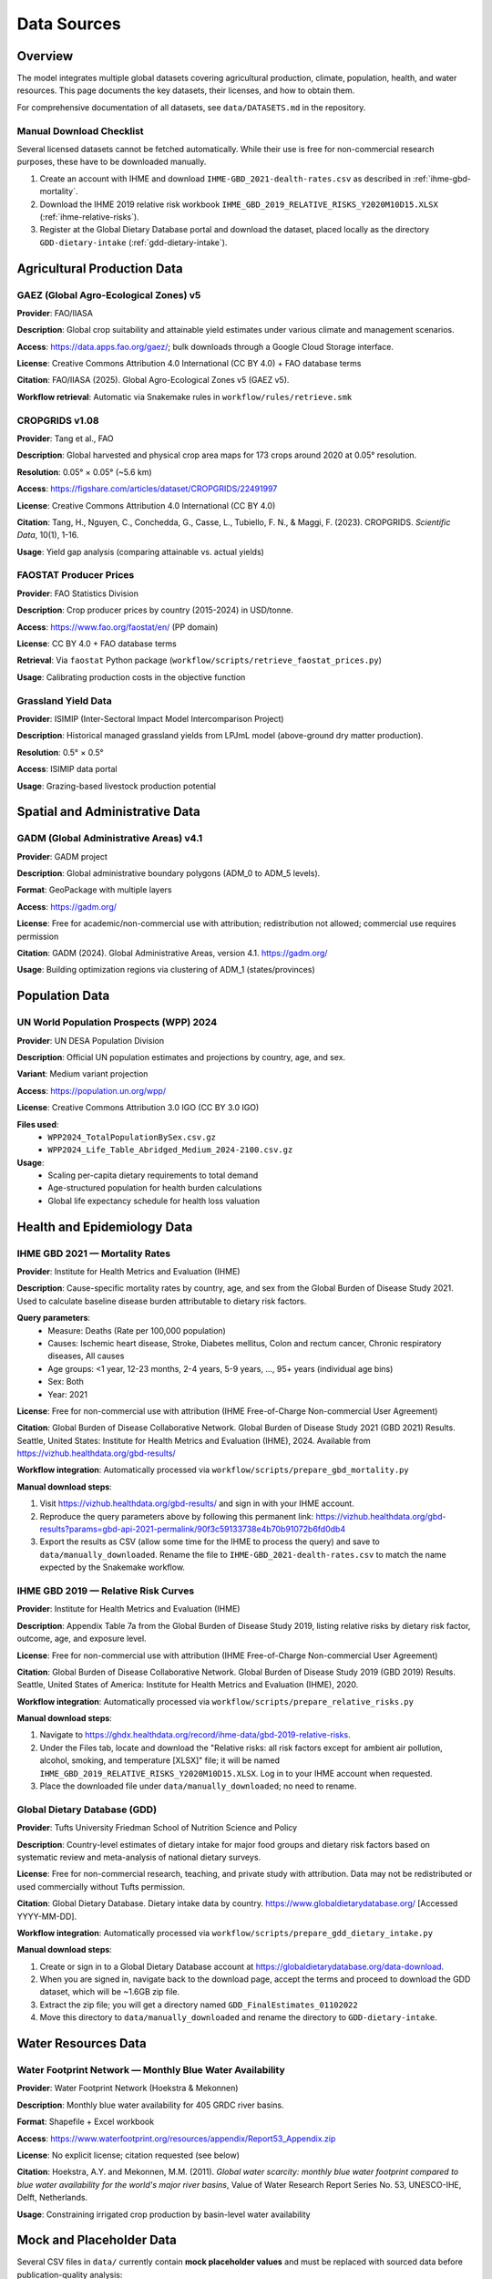 .. SPDX-FileCopyrightText: 2025 Koen van Greevenbroek
..
.. SPDX-License-Identifier: CC-BY-4.0

Data Sources
============

Overview
--------

The model integrates multiple global datasets covering agricultural production, climate, population, health, and water resources. This page documents the key datasets, their licenses, and how to obtain them.

For comprehensive documentation of all datasets, see ``data/DATASETS.md`` in the repository.

.. _manual-download-checklist:

Manual Download Checklist
~~~~~~~~~~~~~~~~~~~~~~~~~

Several licensed datasets cannot be fetched automatically. While their use is free for non-commercial research purposes, these have to be downloaded manually.

1. Create an account with IHME and download ``IHME-GBD_2021-dealth-rates.csv`` as described in :ref:`ihme-gbd-mortality`.
2. Download the IHME 2019 relative risk workbook ``IHME_GBD_2019_RELATIVE_RISKS_Y2020M10D15.XLSX`` (:ref:`ihme-relative-risks`).
3. Register at the Global Dietary Database portal and download the dataset, placed locally as the directory ``GDD-dietary-intake`` (:ref:`gdd-dietary-intake`).


Agricultural Production Data
----------------------------

GAEZ (Global Agro-Ecological Zones) v5
~~~~~~~~~~~~~~~~~~~~~~~~~~~~~~~~~~~~~~~

**Provider**: FAO/IIASA

**Description**: Global crop suitability and attainable yield estimates under various climate and management scenarios.

**Access**: https://data.apps.fao.org/gaez/; bulk downloads through a Google Cloud Storage interface.

**License**: Creative Commons Attribution 4.0 International (CC BY 4.0) + FAO database terms

**Citation**: FAO/IIASA (2025). Global Agro-Ecological Zones v5 (GAEZ v5).

**Workflow retrieval**: Automatic via Snakemake rules in ``workflow/rules/retrieve.smk``

CROPGRIDS v1.08
~~~~~~~~~~~~~~~

**Provider**: Tang et al., FAO

**Description**: Global harvested and physical crop area maps for 173 crops around 2020 at 0.05° resolution.

**Resolution**: 0.05° × 0.05° (~5.6 km)

**Access**: https://figshare.com/articles/dataset/CROPGRIDS/22491997

**License**: Creative Commons Attribution 4.0 International (CC BY 4.0)

**Citation**: Tang, H., Nguyen, C., Conchedda, G., Casse, L., Tubiello, F. N., & Maggi, F. (2023). CROPGRIDS. *Scientific Data*, 10(1), 1-16.

**Usage**: Yield gap analysis (comparing attainable vs. actual yields)

FAOSTAT Producer Prices
~~~~~~~~~~~~~~~~~~~~~~~~

**Provider**: FAO Statistics Division

**Description**: Crop producer prices by country (2015-2024) in USD/tonne.

**Access**: https://www.fao.org/faostat/en/ (PP domain)

**License**: CC BY 4.0 + FAO database terms

**Retrieval**: Via ``faostat`` Python package (``workflow/scripts/retrieve_faostat_prices.py``)

**Usage**: Calibrating production costs in the objective function

Grassland Yield Data
~~~~~~~~~~~~~~~~~~~~

**Provider**: ISIMIP (Inter-Sectoral Impact Model Intercomparison Project)

**Description**: Historical managed grassland yields from LPJmL model (above-ground dry matter production).

**Resolution**: 0.5° × 0.5°

**Access**: ISIMIP data portal

**Usage**: Grazing-based livestock production potential

Spatial and Administrative Data
--------------------------------

GADM (Global Administrative Areas) v4.1
~~~~~~~~~~~~~~~~~~~~~~~~~~~~~~~~~~~~~~~

**Provider**: GADM project

**Description**: Global administrative boundary polygons (ADM_0 to ADM_5 levels).

**Format**: GeoPackage with multiple layers

**Access**: https://gadm.org/

**License**: Free for academic/non-commercial use with attribution; redistribution not allowed; commercial use requires permission

**Citation**: GADM (2024). Global Administrative Areas, version 4.1. https://gadm.org/

**Usage**: Building optimization regions via clustering of ADM_1 (states/provinces)

Population Data
---------------

UN World Population Prospects (WPP) 2024
~~~~~~~~~~~~~~~~~~~~~~~~~~~~~~~~~~~~~~~~~

**Provider**: UN DESA Population Division

**Description**: Official UN population estimates and projections by country, age, and sex.

**Variant**: Medium variant projection

**Access**: https://population.un.org/wpp/

**License**: Creative Commons Attribution 3.0 IGO (CC BY 3.0 IGO)

**Files used**:
  * ``WPP2024_TotalPopulationBySex.csv.gz``
  * ``WPP2024_Life_Table_Abridged_Medium_2024-2100.csv.gz``

**Usage**:
  * Scaling per-capita dietary requirements to total demand
  * Age-structured population for health burden calculations
  * Global life expectancy schedule for health loss valuation

Health and Epidemiology Data
-----------------------------

.. _ihme-gbd-mortality:

IHME GBD 2021 — Mortality Rates
~~~~~~~~~~~~~~~~~~~~~~~~~~~~~~~~

**Provider**: Institute for Health Metrics and Evaluation (IHME)

**Description**: Cause-specific mortality rates by country, age, and sex from the Global Burden of Disease Study 2021. Used to calculate baseline disease burden attributable to dietary risk factors.

**Query parameters**:
  * Measure: Deaths (Rate per 100,000 population)
  * Causes: Ischemic heart disease, Stroke, Diabetes mellitus, Colon and rectum cancer, Chronic respiratory diseases, All causes
  * Age groups: <1 year, 12-23 months, 2-4 years, 5-9 years, ..., 95+ years (individual age bins)
  * Sex: Both
  * Year: 2021

**License**: Free for non-commercial use with attribution (IHME Free-of-Charge Non-commercial User Agreement)

**Citation**: Global Burden of Disease Collaborative Network. Global Burden of Disease Study 2021 (GBD 2021) Results. Seattle, United States: Institute for Health Metrics and Evaluation (IHME), 2024. Available from https://vizhub.healthdata.org/gbd-results/

**Workflow integration**: Automatically processed via ``workflow/scripts/prepare_gbd_mortality.py``

**Manual download steps**:

1. Visit https://vizhub.healthdata.org/gbd-results/ and sign in with your IHME account.
2. Reproduce the query parameters above by following this permanent link: https://vizhub.healthdata.org/gbd-results?params=gbd-api-2021-permalink/90f3c59133738e4b70b91072b6fd0db4
3. Export the results as CSV (allow some time for the IHME to process the query) and save to ``data/manually_downloaded``. Rename the file to ``IHME-GBD_2021-dealth-rates.csv`` to match the name expected by the Snakemake workflow.

.. _ihme-relative-risks:

IHME GBD 2019 — Relative Risk Curves
~~~~~~~~~~~~~~~~~~~~~~~~~~~~~~~~~~~~

**Provider**: Institute for Health Metrics and Evaluation (IHME)

**Description**: Appendix Table 7a from the Global Burden of Disease Study 2019, listing relative risks by dietary risk factor, outcome, age, and exposure level.

**License**: Free for non-commercial use with attribution (IHME Free-of-Charge Non-commercial User Agreement)

**Citation**: Global Burden of Disease Collaborative Network. Global Burden of Disease Study 2019 (GBD 2019) Results. Seattle, United States of America: Institute for Health Metrics and Evaluation (IHME), 2020.

**Workflow integration**: Automatically processed via ``workflow/scripts/prepare_relative_risks.py``

**Manual download steps**:

1. Navigate to https://ghdx.healthdata.org/record/ihme-data/gbd-2019-relative-risks.
2. Under the Files tab, locate and download the "Relative risks: all risk factors except for ambient air pollution, alcohol, smoking, and temperature [XLSX]" file; it will be named ``IHME_GBD_2019_RELATIVE_RISKS_Y2020M10D15.XLSX``. Log in to your IHME account when requested.
3. Place the downloaded file under ``data/manually_downloaded``; no need to rename.

.. _gdd-dietary-intake:

Global Dietary Database (GDD)
~~~~~~~~~~~~~~~~~~~~~~~~~~~~~~

**Provider**: Tufts University Friedman School of Nutrition Science and Policy

**Description**: Country-level estimates of dietary intake for major food groups and dietary risk factors based on systematic review and meta-analysis of national dietary surveys.

**License**: Free for non-commercial research, teaching, and private study with attribution. Data may not be redistributed or used commercially without Tufts permission.

**Citation**: Global Dietary Database. Dietary intake data by country. https://www.globaldietarydatabase.org/ [Accessed YYYY-MM-DD].

**Workflow integration**: Automatically processed via ``workflow/scripts/prepare_gdd_dietary_intake.py``

**Manual download steps**:

1. Create or sign in to a Global Dietary Database account at https://globaldietarydatabase.org/data-download.
2. When you are signed in, navigate back to the download page, accept the terms and proceed to download the GDD dataset, which will be ~1.6GB zip file.
3. Extract the zip file; you will get a directory named ``GDD_FinalEstimates_01102022``
4. Move this directory to ``data/manually_downloaded`` and rename the directory to ``GDD-dietary-intake``.

Water Resources Data
--------------------

Water Footprint Network — Monthly Blue Water Availability
~~~~~~~~~~~~~~~~~~~~~~~~~~~~~~~~~~~~~~~~~~~~~~~~~~~~~~~~~~

**Provider**: Water Footprint Network (Hoekstra & Mekonnen)

**Description**: Monthly blue water availability for 405 GRDC river basins.

**Format**: Shapefile + Excel workbook

**Access**: https://www.waterfootprint.org/resources/appendix/Report53_Appendix.zip

**License**: No explicit license; citation requested (see below)

**Citation**: Hoekstra, A.Y. and Mekonnen, M.M. (2011). *Global water scarcity: monthly blue water footprint compared to blue water availability for the world's major river basins*, Value of Water Research Report Series No. 53, UNESCO-IHE, Delft, Netherlands.

**Usage**: Constraining irrigated crop production by basin-level water availability

Mock and Placeholder Data
--------------------------

Several CSV files in ``data/`` currently contain **mock placeholder values** and must be replaced with sourced data before publication-quality analysis:

data/foods.csv
~~~~~~~~~~~~~~

**Status**: Mock data

**Description**: Food product definitions and processing relationships

data/food_groups.csv
~~~~~~~~~~~~~~~~~~~~

**Status**: Mock data

**Description**: Mapping of foods to dietary food groups

data/nutrition.csv
~~~~~~~~~~~~~~~~~~

**Status**: Mock data

**Description**: Nutritional composition of foods (macronutrients, micronutrients)

data/feed_conversion.csv
~~~~~~~~~~~~~~~~~~~~~~~~~

**Status**: Mock data

**Description**: Crop nutrient content for animal feed

data/feed_to_animal_products.csv
~~~~~~~~~~~~~~~~~~~~~~~~~~~~~~~~~

**Status**: Mock data

**Description**: Feed-to-product conversion ratios for livestock

Data License Summary
--------------------

Most datasets used in this project require attribution. Some disallow redistribution, meaning that food-opt cannot be distributed together with these datasets. Some furthermore prohibit commercial use without prior agreement or a paid-for license.

* **CC BY 4.0** (GAEZ, CROPGRIDS, FAOSTAT): Requires attribution
* **CC BY 3.0 IGO** (UN WPP): Requires attribution to UN
* **Academic use only** (GADM, GBD, GDD): Commercial use requires permission or paid licensed.
